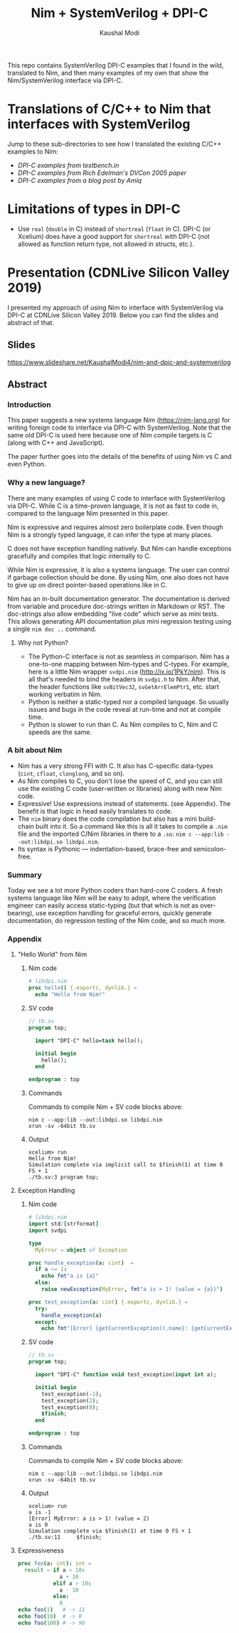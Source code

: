 #+title: Nim + SystemVerilog + DPI-C
#+author: Kaushal Modi

This repo contains SystemVerilog DPI-C examples that I found in the
wild, translated to Nim, and then many examples of my own that show
the Nim/SystemVerilog interface via DPI-C.
* Translations of C/C++ to Nim that interfaces with SystemVerilog
Jump to these sub-directories to see how I translated the existing
C/C++ examples to Nim:

- [[testbench_in__DPI_C/README.org][DPI-C examples from testbench.in]]
- [[systemverilog_dpi_now/README.org][DPI-C examples from Rich Edelman's DVCon 2005 paper]]
- [[amiq_dpi_c_examples/README.org][DPI-C examples from a blog post by Amiq]]
* Limitations of types in DPI-C
- Use ~real~ (~double~ in C) instead of ~shortreal~ (~float~ in
  C). DPI-C (or Xcelium) does have a good support for ~shortreal~ with
  DPI-C (not allowed as function return type, not allowed in structs,
  etc.).
* Presentation (CDNLive Silicon Valley 2019)
I presented my approach of using Nim to interface with SystemVerilog
via DPI-C at CDNLive Silicon Valley 2019. Below you can find the
slides and abstract of that.
** Slides
https://www.slideshare.net/KaushalModi4/nim-and-dpic-and-systemverilog
** Abstract
*** Introduction
This paper suggests a new systems language Nim (https://nim-lang.org)
for writing foreign code to interface via DPI-C with
SystemVerilog. Note that the same old DPI-C is used here because one
of Nim compile targets is C (along with C++ and JavaScript).

The paper further goes into the details of the benefits of using Nim
vs C and even Python.
*** Why a new language?
There are many examples of using C code to interface with
SystemVerilog via DPI-C. While C is a time-proven language, it is not
as fast to code in, compared to the language Nim presented in this
paper.

Nim is expressive and requires almost zero boilerplate code. Even
though Nim is a strongly typed language, it can infer the type at many
places.

C does not have exception handling natively. But Nim can handle
exceptions gracefully and compiles that logic internally to C.

While Nim is expressive, it is also a systems language. The user can
control if garbage collection should be done. By using Nim, one also
does not have to give up on direct pointer-based operations like in C.

Nim has an in-built documentation generator. The documentation is
derived from variable and procedure doc-strings written in Markdown or
RST. The doc-strings also allow embedding "live code" which serve as
mini tests. This allows generating API documentation /plus/ mini
regression testing using a single ~nim doc ..~ command.
**** Why not Python?
- The Python-C interface is not as seamless in comparison. Nim has a
  one-to-one mapping between Nim-types and C-types. For example, here
  is a little Nim wrapper ~svdpi.nim~ (http://ix.io/1PkY/nim). This is
  all that's needed to bind the headers in ~svdpi.h~ to Nim. After
  that, the header functions like ~svBitVec32~, ~svGetArrElemPtr1~,
  etc. start working verbatim in Nim.
- Python is neither a static-typed nor a compiled language. So usually
  issues and bugs in the code reveal at run-time and not at compile
  time.
- Python is slower to run than C. As Nim compiles to C, Nim and C
  speeds are the same.
*** A bit about Nim
- Nim has a very strong FFI with C. It also has C-specific data-types
  (~cint~, ~cfloat~, ~clonglong~, and so on).
- As Nim compiles to C, you don't lose the speed of C, and you can
  still use the existing C code (user-written or libraries) along with
  new Nim code.
- Expressive! Use expressions instead of statements. (see
  Appendix). The benefit is that logic in head easily translates to
  code.
- The ~nim~ binary does the code compilation but also has a mini
  build-chain built into it. So a command like this is all it takes to
  compile a ~.nim~ file and the imported C/Nim libraries in there to a
  ~.so~: ~nim c --app:lib --out:libdpi.so libdpi.nim~.
- Its syntax is Pythonic --- indentation-based, brace-free and
  semicolon-free.
*** Summary
Today we see a lot more Python coders than hard-core C coders. A fresh
systems language like Nim will be easy to adopt, where the
verification engineer can easily access static-typing (but that which
is not as over-bearing), use exception handling for graceful errors,
quickly generate documentation, do regression testing of the Nim code,
and so much more.
*** Appendix
**** "Hello World" from Nim
***** Nim code
#+begin_src nim
# libdpi.nim
proc hello() {.exportc, dynlib.} =
  echo "Hello from Nim!"
#+end_src
***** SV code
#+begin_src systemverilog
// tb.sv
program top;

  import "DPI-C" hello=task hello();

  initial begin
    hello();
  end

endprogram : top
#+end_src
***** Commands
Commands to compile Nim + SV code blocks above:
#+begin_example
nim c --app:lib --out:libdpi.so libdpi.nim
xrun -sv -64bit tb.sv
#+end_example
***** Output
#+begin_example
xcelium> run
Hello from Nim!
Simulation complete via implicit call to $finish(1) at time 0 FS + 1
./tb.sv:3 program top;
#+end_example
**** Exception Handling
***** Nim code
#+begin_src nim
# libdpi.nim
import std/[strformat]
import svdpi

type
  MyError = object of Exception

proc handle_exception(a: cint)  =
  if a <= 1:
    echo fmt"a is {a}"
  else:
    raise newException(MyError, fmt"a is > 1! (value = {a})")

proc test_exception(a: cint) {.exportc, dynlib.} =
  try:
    handle_exception(a)
  except:
    echo fmt"[Error] {getCurrentException().name}: {getCurrentException().msg}"
#+end_src
***** SV code
#+begin_src systemverilog
// tb.sv
program top;

  import "DPI-C" function void test_exception(input int a);

  initial begin
    test_exception(-1);
    test_exception(2);
    test_exception(0);
    $finish;
  end

endprogram : top
#+end_src
***** Commands
Commands to compile Nim + SV code blocks above:
#+begin_example
nim c --app:lib --out:libdpi.so libdpi.nim
xrun -sv -64bit tb.sv
#+end_example
***** Output
#+begin_example
xcelium> run
a is -1
[Error] MyError: a is > 1! (value = 2)
a is 0
Simulation complete via $finish(1) at time 0 FS + 1
./tb.sv:11     $finish;
#+end_example
**** Expressiveness
#+begin_src nim
proc foo(a: int): int =
  result = if a < 10:
             a + 10
           elif a > 10:
             a - 10
           else:
             0
echo foo(1)   # -> 11
echo foo(10)  # -> 0
echo foo(100) # -> 90
#+end_src

